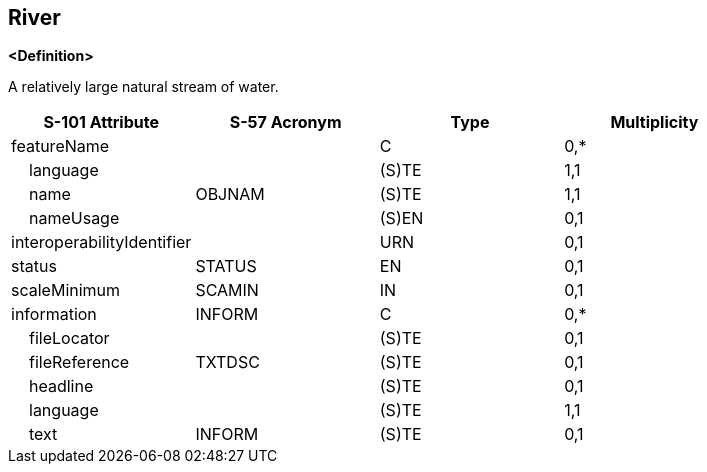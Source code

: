 == River

**<Definition>**

A relatively large natural stream of water.

[cols="1,1,1,1", options="header"]
|===
|S-101 Attribute |S-57 Acronym |Type |Multiplicity

|featureName||C|0,*
|    language||(S)TE|1,1
|    name|OBJNAM|(S)TE|1,1
|    nameUsage||(S)EN|0,1
|interoperabilityIdentifier||URN|0,1
|status|STATUS|EN|0,1
|scaleMinimum|SCAMIN|IN|0,1
|information|INFORM|C|0,*
|    fileLocator||(S)TE|0,1
|    fileReference|TXTDSC|(S)TE|0,1
|    headline||(S)TE|0,1
|    language||(S)TE|1,1
|    text|INFORM|(S)TE|0,1
|===
